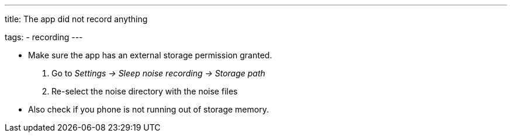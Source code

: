---
title: The app did not record anything

tags:
  - recording
---

* Make sure the app has an external storage permission granted.
. Go to _Settings -> Sleep noise recording -> Storage path_
. Re-select the noise directory with the noise files
* Also check if you phone is not running out of storage memory.